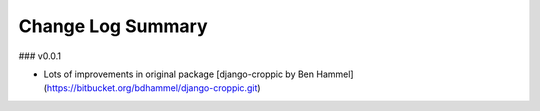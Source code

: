 Change Log Summary
==================

### v0.0.1

* Lots of improvements in original package [django-croppic by Ben Hammel](https://bitbucket.org/bdhammel/django-croppic.git)
